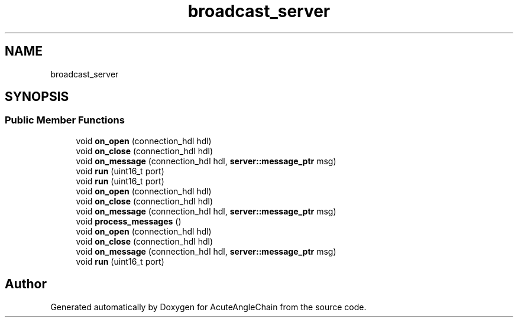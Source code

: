 .TH "broadcast_server" 3 "Sun Jun 3 2018" "AcuteAngleChain" \" -*- nroff -*-
.ad l
.nh
.SH NAME
broadcast_server
.SH SYNOPSIS
.br
.PP
.SS "Public Member Functions"

.in +1c
.ti -1c
.RI "void \fBon_open\fP (connection_hdl hdl)"
.br
.ti -1c
.RI "void \fBon_close\fP (connection_hdl hdl)"
.br
.ti -1c
.RI "void \fBon_message\fP (connection_hdl hdl, \fBserver::message_ptr\fP msg)"
.br
.ti -1c
.RI "void \fBrun\fP (uint16_t port)"
.br
.ti -1c
.RI "void \fBrun\fP (uint16_t port)"
.br
.ti -1c
.RI "void \fBon_open\fP (connection_hdl hdl)"
.br
.ti -1c
.RI "void \fBon_close\fP (connection_hdl hdl)"
.br
.ti -1c
.RI "void \fBon_message\fP (connection_hdl hdl, \fBserver::message_ptr\fP msg)"
.br
.ti -1c
.RI "void \fBprocess_messages\fP ()"
.br
.ti -1c
.RI "void \fBon_open\fP (connection_hdl hdl)"
.br
.ti -1c
.RI "void \fBon_close\fP (connection_hdl hdl)"
.br
.ti -1c
.RI "void \fBon_message\fP (connection_hdl hdl, \fBserver::message_ptr\fP msg)"
.br
.ti -1c
.RI "void \fBrun\fP (uint16_t port)"
.br
.in -1c

.SH "Author"
.PP 
Generated automatically by Doxygen for AcuteAngleChain from the source code\&.
